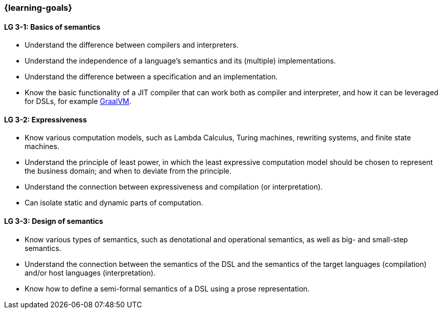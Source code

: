 === {learning-goals}

// tag::DE[]
// end::DE[]

// tag::EN[]
[[LG-3-1]]
==== LG 3-1: Basics of semantics

* Understand the difference between compilers and interpreters.
* Understand the independence of a language's semantics and its (multiple) implementations.
* Understand the difference between a specification and an implementation.
* Know the basic functionality of a JIT compiler that can work both as compiler and interpreter, and how it can be leveraged for DSLs, for example link:https://www.graalvm.org/[GraalVM].

[[LG-3-2]]
==== LG 3-2: Expressiveness

* Know various computation models, such as Lambda Calculus, Turing machines, rewriting systems, and finite state machines.
* Understand the principle of least power, in which the least expressive computation model should be chosen to represent the business domain; and when to deviate from the principle.
* Understand the connection between expressiveness and compilation (or interpretation).
* Can isolate static and dynamic parts of computation.

[[LG-3-3]]
==== LG 3-3: Design of semantics

* Know various types of semantics, such as denotational and operational semantics, as well as big- and small-step semantics.
* Understand the connection between the semantics of the DSL and the semantics of the target languages (compilation) and/or host languages (interpretation).
* Know how to define a semi-formal semantics of a DSL using a prose representation.
// end::EN[]
